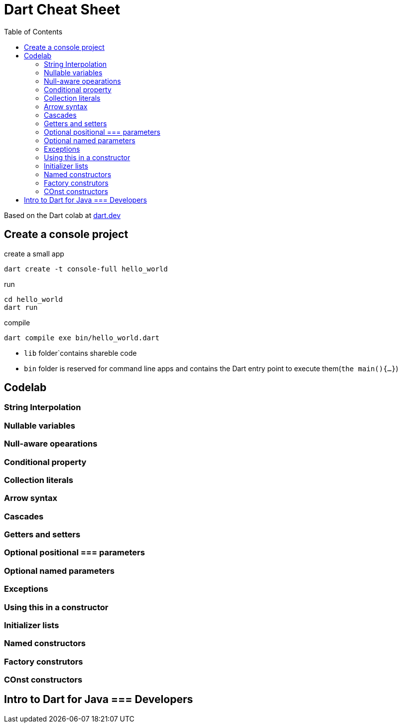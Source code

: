 = Dart Cheat Sheet
:toc: auto

Based on the Dart colab at https://dart.dev/codelabs/dart-cheatsheet[dart.dev]

== Create a console project

.create a small app

[source,bash]
----
dart create -t console-full hello_world
----

.run
[source,bash]
----
cd hello_world
dart run 
----

.compile
[source,bash]
----
dart compile exe bin/hello_world.dart
----

- ```lib``` folder`contains shareble code
- ```bin``` folder is reserved for command line apps and contains the Dart entry point to execute them(```the main(){...}```)

== Codelab


=== String Interpolation

=== Nullable variables
=== Null-aware opearations
=== Conditional property
=== Collection literals
=== Arrow syntax
=== Cascades
=== Getters and setters
=== Optional positional === parameters
=== Optional named parameters
=== Exceptions
=== Using this in a constructor
=== Initializer lists
=== Named constructors
=== Factory construtors
=== COnst constructors

== Intro to Dart for Java === Developers
